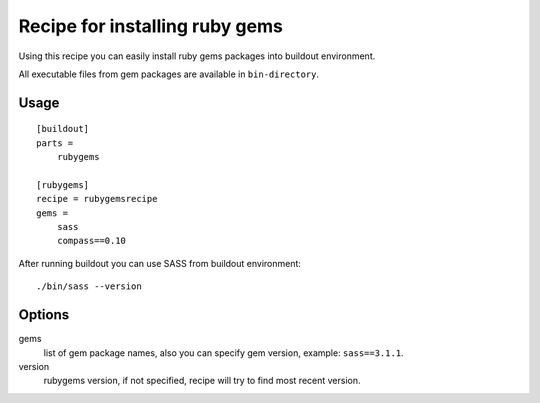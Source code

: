 *******************************
Recipe for installing ruby gems
*******************************

Using this recipe you can easily install ruby gems packages into buildout
environment.

All executable files from gem packages are available in ``bin-directory``.

Usage
=====

::

    [buildout]
    parts =
        rubygems

    [rubygems]
    recipe = rubygemsrecipe
    gems =
        sass
        compass==0.10

After running buildout you can use SASS from buildout environment::

    ./bin/sass --version

Options
=======

gems
    list of gem package names, also you can specify gem version, example:
    ``sass==3.1.1``.

version
    rubygems version, if not specified, recipe will try to find most recent
    version.
